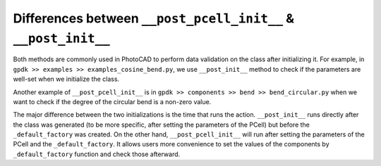 Differences between ``__post_pcell_init__`` & ``__post_init__``
^^^^^^^^^^^^^^^^^^^^^^^^^^^^^^^^^^^^^^^^^^^^^^^^^^^^^^^^^^^^^^^^^^^

Both methods are commonly used in PhotoCAD to perform data validation on the class after initializing it. For example, in ``gpdk >> examples >> examples_cosine_bend.py``, we use ``__post_init__`` method to check if the parameters are well-set when we initialize the class.

.. image:: ../images/postinit.png



Another example of ``__post_pcell_init__`` is in ``gpdk >> components >> bend >> bend_circular.py`` when we want to check if the degree of the circular bend is a non-zero value.

.. image:: ../images/postpcellinit.png


The major difference between the two initializations is the time that runs the action. ``__post_init__`` runs directly after the class was generated (to be more specific, after setting the parameters of the PCell)  but before the ``_default_factory`` was created. On the other hand, ``__post_pcell_init__`` will run after setting the parameters of the PCell and the ``_default_factory``. It allows users more convenience to set the values of the components by ``_default_factory`` function and check those afterward.






